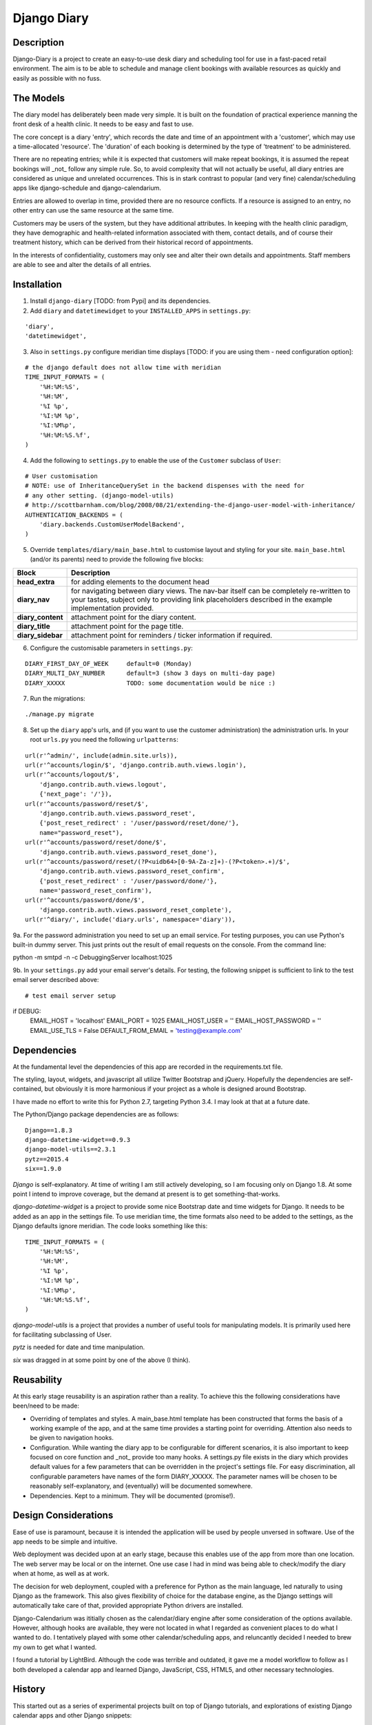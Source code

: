 Django Diary
============


Description
-----------

Django-Diary is a project to create an easy-to-use desk diary and scheduling tool for use in a fast-paced retail environment. The aim is to be able to schedule and manage client bookings with available resources as quickly and easily as possible with no fuss.


The Models
----------

The diary model has deliberately been made very simple. It is built on the foundation of practical experience manning the front desk of a health clinic. It needs to be easy and fast to use.

The core concept is a diary 'entry', which records the date and time of an appointment with a 'customer', which may use a time-allocated 'resource'. The 'duration' of each booking is determined by the type of 'treatment' to be administered.

There are no repeating entries; while it is expected that customers will make repeat bookings, it is assumed the repeat bookings will _not_ follow any simple rule. So, to avoid complexity that will not actually be useful, all diary entries are considered as unique and unrelated occurrences. This is in stark contrast to popular (and very fine) calendar/scheduling apps like django-schedule and django-calendarium.

Entries are allowed to overlap in time, provided there are no resource conflicts. If a resource is assigned to an entry, no other entry can use the same resource at the same time.

Customers may be users of the system, but they have additional attributes. In keeping with the health clinic paradigm, they have demographic and health-related information associated with them, contact details, and of course their treatment history, which can be derived from their historical record of appointments.

In the interests of confidentiality, customers may only see and alter their own details and appointments. Staff members are able to see and alter the details of all entries.


Installation
------------

1.  Install ``django-diary`` [TODO: from Pypi] and its dependencies.
2.  Add ``diary`` and ``datetimewidget`` to your ``INSTALLED_APPS`` in ``settings.py``:

::

    'diary',
    'datetimewidget',

3.  Also in ``settings.py`` configure meridian time displays [TODO: if you are using them - need configuration option]:

::

    # the django default does not allow time with meridian
    TIME_INPUT_FORMATS = (
        '%H:%M:%S',
        '%H:%M',
        '%I %p',
        '%I:%M %p',
        '%I:%M%p',
        '%H:%M:%S.%f',
    )


4.  Add the following to ``settings.py`` to enable the use of the ``Customer`` subclass of ``User``:

::

    # User customisation
    # NOTE: use of InheritanceQuerySet in the backend dispenses with the need for 
    # any other setting. (django-model-utils)
    # http://scottbarnham.com/blog/2008/08/21/extending-the-django-user-model-with-inheritance/
    AUTHENTICATION_BACKENDS = (
        'diary.backends.CustomUserModelBackend',
    )

5.  Override ``templates/diary/main_base.html`` to customise layout and styling for your site. ``main_base.html`` (and/or its parents) need to provide the following five blocks:

==================== ===========================================================
Block                Description
==================== ===========================================================
**head_extra**       for adding elements to the document head
**diary_nav**        for navigating between diary views. The nav-bar itself can
                     be completely re-written to your tastes, subject only to 
                     providing link placeholders described in the example 
                     implementation provided.
**diary_content**    attachment point for the diary content.
**diary_title**      attachment point for the page title.
**diary_sidebar**    attachment point for reminders / ticker information if 
                     required.
==================== ===========================================================

6.  Configure the customisable parameters in ``settings.py``:

::

    DIARY_FIRST_DAY_OF_WEEK     default=0 (Monday)
    DIARY_MULTI_DAY_NUMBER      default=3 (show 3 days on multi-day page)
    DIARY_XXXXX                 TODO: some documentation would be nice :)

7.  Run the migrations:

::

    ./manage.py migrate

8.  Set up the ``diary`` app's urls, and (if you want to use the customer administration) the administration urls. In your root ``urls.py`` you need the following ``urlpatterns``:

::

    url(r'^admin/', include(admin.site.urls)),
    url(r'^accounts/login/$', 'django.contrib.auth.views.login'),
    url(r'^accounts/logout/$', 
        'django.contrib.auth.views.logout', 
        {'next_page': '/'}),
    url(r'^accounts/password/reset/$', 
        'django.contrib.auth.views.password_reset', 
        {'post_reset_redirect' : '/user/password/reset/done/'},
        name="password_reset"),
    url(r'^accounts/password/reset/done/$',
        'django.contrib.auth.views.password_reset_done'),
    url(r'^accounts/password/reset/(?P<uidb64>[0-9A-Za-z]+)-(?P<token>.+)/$', 
        'django.contrib.auth.views.password_reset_confirm', 
        {'post_reset_redirect' : '/user/password/done/'},
        name='password_reset_confirm'),
    url(r'^accounts/password/done/$', 
        'django.contrib.auth.views.password_reset_complete'),
    url(r'^diary/', include('diary.urls', namespace='diary')),

9a. For the password administration you need to set up an email service. For testing purposes, you can use Python's built-in dummy server. This just prints out the result of email requests on the console. From the command line:

::

python -m smtpd -n -c DebuggingServer localhost:1025


9b. In your ``settings.py`` add your email server's details. For testing, the following snippet is sufficient to link to the test email server described above:

::

# test email server setup
if DEBUG:
    EMAIL_HOST = 'localhost'
    EMAIL_PORT = 1025
    EMAIL_HOST_USER = ''
    EMAIL_HOST_PASSWORD = ''
    EMAIL_USE_TLS = False
    DEFAULT_FROM_EMAIL = 'testing@example.com'



Dependencies
------------

At the fundamental level the dependencies of this app are recorded in the requirements.txt file.

The styling, layout, widgets, and javascript all utilize Twitter Bootstrap and jQuery. Hopefully the dependencies are self-contained, but obviously it is more harmonious if your project as a whole is designed around Bootstrap.

I have made no effort to write this for Python 2.7, targeting Python 3.4. I may look at that at a future date.

The Python/Django package dependencies are as follows::

    Django==1.8.3
    django-datetime-widget==0.9.3
    django-model-utils==2.3.1
    pytz==2015.4
    six==1.9.0

*Django* is self-explanatory. At time of writing I am still actively developing, so I am focusing only on Django 1.8. At some point I intend to improve coverage, but the demand at present is to get something-that-works.

*django-datetime-widget* is a project to provide some nice Bootstrap date and time widgets for Django. It needs to be added as an app in the settings file. To use meridian time, the time formats also need to be added to the settings, as the Django defaults ignore meridian. The code looks something like this::

    TIME_INPUT_FORMATS = (
        '%H:%M:%S',
        '%H:%M',
        '%I %p',
        '%I:%M %p',
        '%I:%M%p',
        '%H:%M:%S.%f',
    )

*django-model-utils* is a project that provides a number of useful tools for manipulating models. It is primarily used here for facilitating subclassing of User.

*pytz* is needed for date and time manipulation.

*six* was dragged in at some point by one of the above (I think).


Reusability
-----------

At this early stage reusability is an aspiration rather than a reality. To achieve this the following considerations have been/need to be made:

*  Overriding of templates and styles. A main_base.html template has been constructed that forms the basis of a working example of the app, and at the same time provides a starting point for overriding. Attention also needs to be given to navigation hooks.
*  Configuration. While wanting the diary app to be configurable for different scenarios, it is also important to keep focused on core function and _not_ provide too many hooks. A settings.py file exists in the diary which provides default values for a few parameters that can be overridden in the project's settings file. For easy discrimination, all configurable parameters have names of the form DIARY_XXXXX. The parameter names will be chosen to be reasonably self-explanatory, and (eventually) will be documented somewhere.
*  Dependencies. Kept to a minimum. They will be documented (promise!).


Design Considerations
---------------------

Ease of use is paramount, because it is intended the application will be used by people unversed in software. Use of the app needs to be simple and intuitive.

Web deployment was decided upon at an early stage, because this enables use of the app from more than one location. The web server may be local or on the internet. One use case I had in mind was being able to check/modify the diary when at home, as well as at work.

The decision for web deployment, coupled with a preference for Python as the main language, led naturally to using Django as the framework. This also gives flexibility of choice for the database engine, as the Django settings will automatically take care of that, provided appropriate Python drivers are installed.

Django-Calendarium was ititially chosen as the calendar/diary engine after some consideration of the options available. However, although hooks are available, they were not located in what I regarded as convenient places to do what I wanted to do. I tentatively played with some other calendar/scheduling apps, and reluncantly decided I needed to brew my own to get what I wanted.

I found a tutorial by LightBird. Although the code was terrible and outdated, it gave me a model workflow to follow as I both developed a calendar app and learned Django, JavaScript, CSS, HTML5, and other necessary technologies.


History
-------

This started out as a series of experimental projects built on top of Django tutorials, and explorations of existing Django calendar apps and other Django snippets:

`Django Project Tutorial <https://docs.djangoproject.com/en/1.8/intro/tutorial01/>`
`Django Girls <https://djangogirls.org/>`
`LightBird Calendar Tutorial <http://lightbird.net/dbe/cal1.html>`
`Django Scheduler <https://github.com/llazzaro/django-scheduler>`
`Django Calendarium <https://github.com/bitmazk/django-calendarium>`




